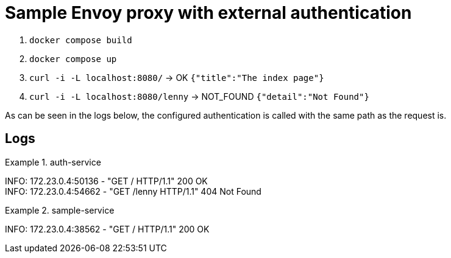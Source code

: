 = Sample Envoy proxy with external authentication

1. `docker compose build`
2. `docker compose up`
3. `curl -i -L localhost:8080/` -> OK `{"title":"The index page"}`
4. `curl -i -L localhost:8080/lenny` -> NOT_FOUND `{"detail":"Not Found"}`

As can be seen in the logs below, the configured authentication is called with the same path as the request is.

== Logs

.auth-service
====
INFO:     172.23.0.4:50136 - "GET / HTTP/1.1" 200 OK +
INFO:     172.23.0.4:54662 - "GET /lenny HTTP/1.1" 404 Not Found +
====

.sample-service
====
INFO:     172.23.0.4:38562 - "GET / HTTP/1.1" 200 OK +
====
